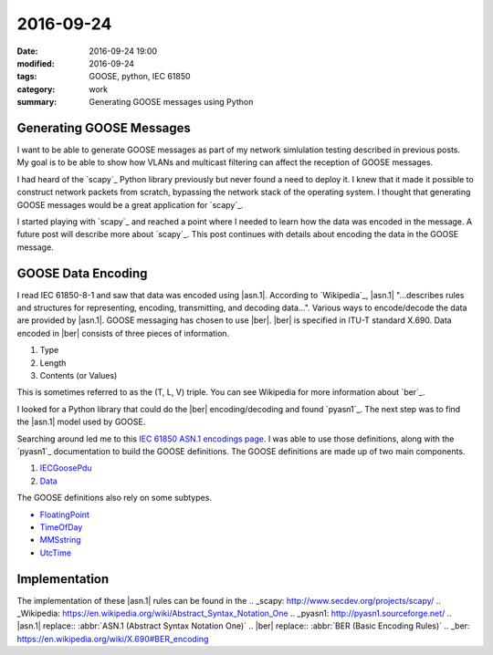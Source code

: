 2016-09-24
==========

:date: 2016-09-24 19:00
:modified: 2016-09-24
:tags: GOOSE, python, IEC 61850
:category: work
:summary: Generating GOOSE messages using Python

Generating GOOSE Messages
-------------------------

I want to be able to generate GOOSE messages as part of my network simlulation
testing described in previous posts. My goal is to be able to show how VLANs 
and multicast filtering can affect the reception of GOOSE messages.

I had heard of the `scapy`_ Python library
previously but never found a need to deploy it. I knew that it made it possible
to construct network packets from scratch, bypassing the network stack of the
operating system. I thought that generating GOOSE messages would be a great
application for `scapy`_.

I started playing with `scapy`_ and reached a point where I needed to learn
how the data was encoded in the message. A future post will describe more about
`scapy`_. This post continues with details about encoding the data in the GOOSE
message.


GOOSE Data Encoding
-------------------

I read IEC 61850-8-1 and saw that data was encoded using |asn.1|. According to
`Wikipedia`_, |asn.1| "...describes rules and structures for representing,
encoding, transmitting, and decoding data...". Various ways to encode/decode
the data are provided by |asn.1|. GOOSE messaging has chosen to use |ber|.
|ber| is specified in ITU-T standard X.690. Data encoded in |ber| consists of
three pieces of information.

#. Type

#. Length

#. Contents (or Values)


This is sometimes referred to as the (T, L, V) triple. You can see Wikipedia 
for more information about `ber`_.

I looked for a Python library that could do the |ber| encoding/decoding and 
found `pyasn1`_. The next step was to find the |asn.1| model used by GOOSE.

Searching around led me to this `IEC 61850 ASN.1 encodings page <http://lamspeople.epfl.ch/kirrmann/mms/Documentation/mms_abstract_syntax.htm>`_.
I was able to use those definitions, along with the `pyasn1`_ documentation
to build the GOOSE definitions. The GOOSE definitions are made up of two
main components.

#. `IECGoosePdu <http://lamspeople.epfl.ch/kirrmann/mms/Documentation/mms_abstract_syntax.htm#IEC61850.IECGoosePdu>`_

#. `Data <http://lamspeople.epfl.ch/kirrmann/mms/Documentation/mms_abstract_syntax.htm#ISO-9506-MMS-1.Data>`_

The GOOSE definitions also rely on some subtypes.

* `FloatingPoint <http://lamspeople.epfl.ch/kirrmann/mms/Documentation/mms_abstract_syntax.htm#ISO-9506-MMS-1.FloatingPoint>`_

* `TimeOfDay <http://lamspeople.epfl.ch/kirrmann/mms/Documentation/mms_abstract_syntax.htm#ISO-9506-MMS-1.TimeOfDay>`_

* `MMSstring <http://lamspeople.epfl.ch/kirrmann/mms/Documentation/mms_abstract_syntax.htm#ISO-9506-MMS-1.MMSString>`_

* `UtcTime <http://lamspeople.epfl.ch/kirrmann/mms/Documentation/mms_abstract_syntax.htm#ISO-9506-MMS-1.UtcTime>`_

Implementation
--------------

The implementation of these |asn.1| rules can be found in the
.. _scapy: http://www.secdev.org/projects/scapy/
.. _Wikipedia: https://en.wikipedia.org/wiki/Abstract_Syntax_Notation_One
.. _pyasn1: http://pyasn1.sourceforge.net/
.. |asn.1| replace:: :abbr:`ASN.1 (Abstract Syntax Notation One)`
.. |ber| replace:: :abbr:`BER (Basic Encoding Rules)`
.. _ber: https://en.wikipedia.org/wiki/X.690#BER_encoding
